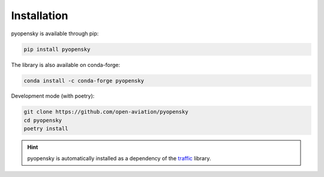 Installation
============

pyopensky is available through pip:

.. code::

    pip install pyopensky

The library is also available on conda-forge:

.. code::

    conda install -c conda-forge pyopensky

Development mode (with poetry):

.. code::

    git clone https://github.com/open-aviation/pyopensky
    cd pyopensky
    poetry install

.. hint::

    pyopensky is automatically installed as a dependency of the `traffic
    <https://traffic-viz.github.io>`_ library.